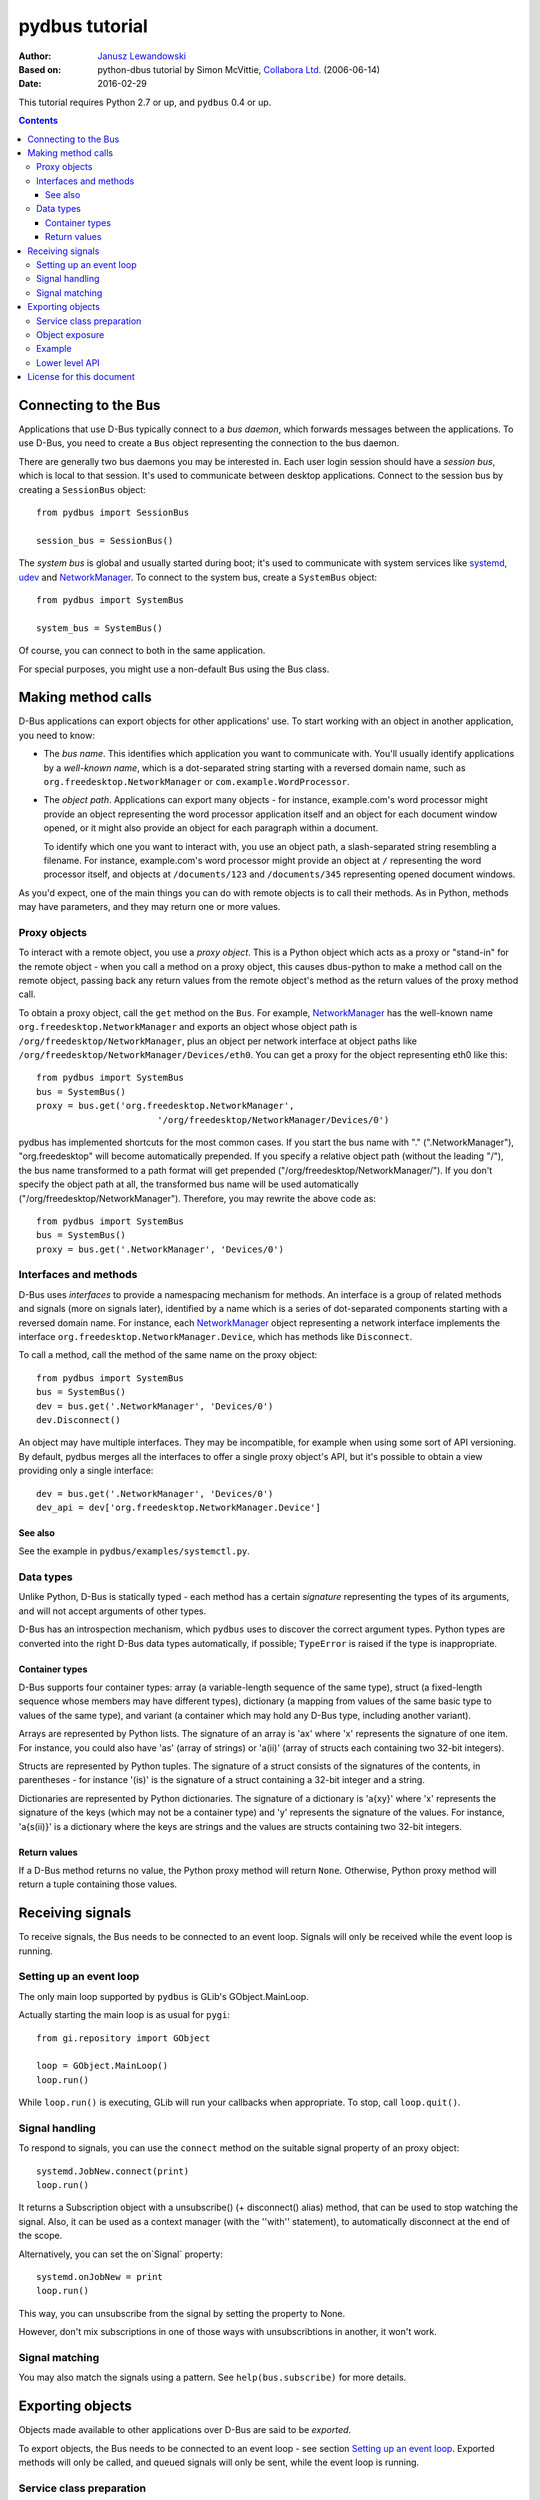 ===============
pydbus tutorial
===============

:Author: `Janusz Lewandowski`_
:Based on: python-dbus tutorial by Simon McVittie, `Collabora Ltd.`_ (2006-06-14)
:Date: 2016-02-29

.. _`Collabora Ltd.`: http://www.collabora.co.uk/
.. _`Janusz Lewandowski`: http://lew21.net/

This tutorial requires Python 2.7 or up, and ``pydbus`` 0.4 or up.

.. contents::

.. --------------------------------------------------------------------

.. _Bus object:
.. _Bus objects:

Connecting to the Bus
=====================

Applications that use D-Bus typically connect to a *bus daemon*, which
forwards messages between the applications. To use D-Bus, you need to create a
``Bus`` object representing the connection to the bus daemon.

There are generally two bus daemons you may be interested in. Each user
login session should have a *session bus*, which is local to that
session. It's used to communicate between desktop applications. Connect
to the session bus by creating a ``SessionBus`` object::

    from pydbus import SessionBus

    session_bus = SessionBus()

The *system bus* is global and usually started during boot; it's used to
communicate with system services like systemd_, udev_ and NetworkManager_.
To connect to the system bus, create a ``SystemBus`` object::

    from pydbus import SystemBus

    system_bus = SystemBus()

Of course, you can connect to both in the same application.

For special purposes, you might use a non-default Bus using the Bus class.

.. _systemd:
    https://www.freedesktop.org/wiki/Software/systemd/
.. _udev:
    https://www.kernel.org/pub/linux/utils/kernel/hotplug/udev/udev.html
.. _NetworkManager:
    https://wiki.gnome.org/Projects/NetworkManager

.. --------------------------------------------------------------------

Making method calls
===================

D-Bus applications can export objects for other applications' use. To
start working with an object in another application, you need to know:

* The *bus name*. This identifies which application you want to
  communicate with. You'll usually identify applications by a
  *well-known name*, which is a dot-separated string starting with a
  reversed domain name, such as ``org.freedesktop.NetworkManager``
  or ``com.example.WordProcessor``.

* The *object path*. Applications can export many objects - for
  instance, example.com's word processor might provide an object
  representing the word processor application itself and an object for
  each document window opened, or it might also provide an object for
  each paragraph within a document.
  
  To identify which one you want to interact with, you use an object path,
  a slash-separated string resembling a filename. For instance, example.com's
  word processor might provide an object at ``/`` representing the word
  processor itself, and objects at ``/documents/123`` and
  ``/documents/345`` representing opened document windows.

As you'd expect, one of the main things you can do with remote objects
is to call their methods. As in Python, methods may have parameters,
and they may return one or more values.

.. _proxy object:

Proxy objects
-------------

To interact with a remote object, you use a *proxy object*. This is a
Python object which acts as a proxy or "stand-in" for the remote object -
when you call a method on a proxy object, this causes dbus-python to make
a method call on the remote object, passing back any return values from
the remote object's method as the return values of the proxy method call.

.. _bus.get:

To obtain a proxy object, call the ``get`` method on the ``Bus``.
For example, NetworkManager_ has the well-known name
``org.freedesktop.NetworkManager`` and exports an object whose object
path is ``/org/freedesktop/NetworkManager``, plus an object per network
interface at object paths like
``/org/freedesktop/NetworkManager/Devices/eth0``. You can get a proxy
for the object representing eth0 like this::

    from pydbus import SystemBus
    bus = SystemBus()
    proxy = bus.get('org.freedesktop.NetworkManager',
                           '/org/freedesktop/NetworkManager/Devices/0')

pydbus has implemented shortcuts for the most common cases. If you
start the bus name with "." (".NetworkManager"), "org.freedesktop" will
become automatically prepended. If you specify a relative object path
(without the leading "/"), the bus name transformed to a path format
will get prepended ("/org/freedesktop/NetworkManager/"). If you don't
specify the object path at all, the transformed bus name will be used
automatically ("/org/freedesktop/NetworkManager"). Therefore, you may
rewrite the above code as::

    from pydbus import SystemBus
    bus = SystemBus()
    proxy = bus.get('.NetworkManager', 'Devices/0')

Interfaces and methods
----------------------

D-Bus uses *interfaces* to provide a namespacing mechanism for methods.
An interface is a group of related methods and signals (more on signals
later), identified by a name which is a series of dot-separated components
starting with a reversed domain name. For instance, each NetworkManager_
object representing a network interface implements the interface
``org.freedesktop.NetworkManager.Device``, which has methods like
``Disconnect``.

To call a method, call the method of the same name on the proxy object::

    from pydbus import SystemBus
    bus = SystemBus()
    dev = bus.get('.NetworkManager', 'Devices/0')
    dev.Disconnect()

An object may have multiple interfaces. They may be incompatible, for example
when using some sort of API versioning. By default, pydbus merges all the
interfaces to offer a single proxy object's API, but it's possible to obtain
a view providing only a single interface::

    dev = bus.get('.NetworkManager', 'Devices/0')
    dev_api = dev['org.freedesktop.NetworkManager.Device']

See also
~~~~~~~~

See the example in ``pydbus/examples/systemctl.py``.

Data types
----------

Unlike Python, D-Bus is statically typed - each method has a certain
*signature* representing the types of its arguments, and will not accept
arguments of other types.

D-Bus has an introspection mechanism, which ``pydbus`` uses to discover
the correct argument types. Python types are converted into the right
D-Bus data types automatically, if possible; ``TypeError`` is raised
if the type is inappropriate.

Container types
~~~~~~~~~~~~~~~

D-Bus supports four container types: array (a variable-length sequence of the
same type), struct (a fixed-length sequence whose members may have
different types), dictionary (a mapping from values of the same basic type to
values of the same type), and variant (a container which may hold any
D-Bus type, including another variant).

Arrays are represented by Python lists. The signature of an array is 'ax'
where 'x' represents the signature of one item. For instance, you could
also have 'as' (array of strings) or 'a(ii)' (array of structs each
containing two 32-bit integers).

Structs are represented by Python tuples. The signature of a struct
consists of the signatures of the contents, in parentheses - for instance
'(is)' is the signature of a struct containing a 32-bit integer and a string.

Dictionaries are represented by Python dictionaries.
The signature of a dictionary is 'a{xy}' where 'x' represents the
signature of the keys (which may not be a container type) and 'y'
represents the signature of the values. For instance,
'a{s(ii)}' is a dictionary where the keys are strings and the values are
structs containing two 32-bit integers.

Return values
~~~~~~~~~~~~~~~~~~~~~~~~~~~~~~~~~~~~~~~~~~~~~~~~~~~~~~~~~~~~~~~~~~~

If a D-Bus method returns no value, the Python proxy method will return
``None``. Otherwise, Python proxy method will return a tuple containing those values.

.. --------------------------------------------------------------------

Receiving signals
=================

To receive signals, the Bus needs to be connected to an event loop.
Signals will only be received while the event loop is running.

Setting up an event loop
------------------------

The only main loop supported by ``pydbus`` is GLib's GObject.MainLoop.

Actually starting the main loop is as usual for ``pygi``::

    from gi.repository import GObject

    loop = GObject.MainLoop()
    loop.run()

While ``loop.run()`` is executing, GLib will run your callbacks when
appropriate. To stop, call ``loop.quit()``.

.. _signal.connect:

Signal handling
---------------

To respond to signals, you can use the ``connect`` method on
the suitable signal property of an proxy object::

    systemd.JobNew.connect(print)
    loop.run()

It returns a Subscription object with a unsubscribe() (+ disconnect() alias)
method, that can be used to stop watching the signal. Also, it can be used
as a context manager (with the ''with'' statement), to automatically disconnect
at the end of the scope.

.. _onSignal:

Alternatively, you can set the on`Signal` property::

    systemd.onJobNew = print
    loop.run()

This way, you can unsubscribe from the signal by setting the property to None.

However, don't mix subscriptions in one of those ways with unsubscribtions
in another, it won't work.

.. _bus.subscribe:

Signal matching
---------------

You may also match the signals using a pattern.
See ``help(bus.subscribe)`` for more details.

.. --------------------------------------------------------------------

Exporting objects
=================

Objects made available to other applications over D-Bus are said to be
*exported*.

To export objects, the Bus needs to be connected to an event loop - see
section `Setting up an event loop`_. Exported methods will only be called,
and queued signals will only be sent, while the event loop is running.

Service class preparation
-------------------------

To prepare a class for exporting on the Bus, provide the dbus introspection XML
in a ''dbus'' class property or in its ''docstring''. For example::

    class Example(object):
      """
        <node>
          <interface name='net.lew21.pydbus.TutorialExample'>
            <method name='EchoString'>
              <arg type='s' name='a' direction='in'/>
              <arg type='s' name='response' direction='out'/>
            </method>
          </interface>
        </node>
      """
    
      def EchoString(self, s):
        """returns whatever is passed to it"""
        return (s,)

.. _bus.expose:

Object exposure
---------------

To expose an object, use the ``bus.expose`` method::

    bus.expose("net.lew21.pydbus.TutorialExample", Example())
    loop.run()

Here, expose() both binds the service to the net.lew21.pydbus.TutorialExample
bus name, and exports the object as /net/lew21/pydbus/TutorialExample.

Note, that you can use the expose() method only once per a bus name
that you want to bind. However, you can use it to export multiple objects
- by passing them in additional parameters to the method::

    bus.expose("net.lew21.pydbus.TutorialExample", 
      Example(),
      ("Subdir1", Example()),
      ("Subdir2", Example()),
      ("Subdir2/Whatever", Example())
    )
    loop.run()

The 2nd, 3rd, ... arguments can be objects or tuples of a path and a object.
``bus.expose()`` uses the same path-deducing (and bus-name-deducing) logic that's
used in ``bus.get()``, so you may use relative paths or absolute paths, depending
on your needs.

Like ``signal.connect()``, ``bus.expose()`` returns an object with an ``unexpose()``
method, that can be used as a context manager.

Example
-------

See the example in ``pydbus/examples/clientserver/server.py``.

.. _bus.own_name:
.. _bus.register:

Lower level API
---------------

Sometimes, you can't just expose everything in one call, you need more control
over the process of binding a name and exporting single objects.

In this case, you can use ``bus.own_name()`` and ``bus.register()`` yourself.
See ``help(bus.own_name)`` and ``help(bus.register)`` for details.

.. --------------------------------------------------------------------

License for this document
=========================

Copyright 2006-2007 `Collabora Ltd.`_

Copyright 2016 `Janusz Lewandowski`_

Permission is hereby granted, free of charge, to any person
obtaining a copy of this software and associated documentation
files (the "Software"), to deal in the Software without
restriction, including without limitation the rights to use, copy,
modify, merge, publish, distribute, sublicense, and/or sell copies
of the Software, and to permit persons to whom the Software is
furnished to do so, subject to the following conditions:

The above copyright notice and this permission notice shall be
included in all copies or substantial portions of the Software.

THE SOFTWARE IS PROVIDED "AS IS", WITHOUT WARRANTY OF ANY KIND,
EXPRESS OR IMPLIED, INCLUDING BUT NOT LIMITED TO THE WARRANTIES OF
MERCHANTABILITY, FITNESS FOR A PARTICULAR PURPOSE AND
NONINFRINGEMENT. IN NO EVENT SHALL THE AUTHORS OR COPYRIGHT
HOLDERS BE LIABLE FOR ANY CLAIM, DAMAGES OR OTHER LIABILITY,
WHETHER IN AN ACTION OF CONTRACT, TORT OR OTHERWISE, ARISING FROM,
OUT OF OR IN CONNECTION WITH THE SOFTWARE OR THE USE OR OTHER
DEALINGS IN THE SOFTWARE.

..
  vim:set ft=rst sw=4 sts=4 et tw=72:
